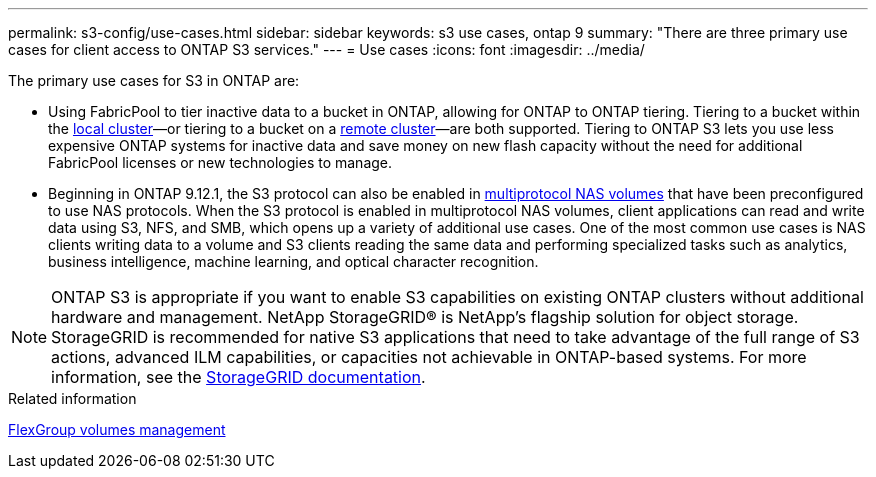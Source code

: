 ---
permalink: s3-config/use-cases.html
sidebar: sidebar
keywords: s3 use cases, ontap 9
summary: "There are three primary use cases for client access to ONTAP S3 services."
---
= Use cases
:icons: font
:imagesdir: ../media/

[.lead]
The primary use cases for S3 in ONTAP are:


* Using FabricPool to tier inactive data to a bucket in ONTAP, allowing for ONTAP to ONTAP tiering. Tiering to a bucket within the link:enable-ontap-s3-access-local-fabricpool-task.html[local cluster]—or tiering to a bucket on a link:enable-ontap-s3-access-remote-fabricpool-task.html[remote cluster]—are both supported.
Tiering to ONTAP S3 lets you use less expensive ONTAP systems for inactive data and save money on new flash capacity without the need for additional FabricPool licenses or new technologies to manage.

* Beginning in ONTAP 9.12.1, the S3 protocol can also be enabled in link:https://docs.netapp.com/us-en/ontap/s3-multiprotocol[multiprotocol NAS volumes] that have been preconfigured to use NAS protocols. When the S3 protocol is enabled in multiprotocol NAS volumes, client applications can read and write data using S3, NFS, and SMB, which opens up a variety of additional use cases. 
One of the most common use cases is NAS clients writing data to a volume and S3 clients reading the same data and performing specialized tasks such as analytics, business intelligence, machine learning, and optical character recognition.

NOTE: ONTAP S3 is appropriate if you want to enable S3 capabilities on existing ONTAP clusters without additional hardware and management. NetApp StorageGRID® is NetApp's flagship solution for object storage. StorageGRID is recommended for native S3 applications that need to take advantage of the full range of S3 actions, advanced ILM capabilities, or capacities not achievable in ONTAP-based systems. For more information, see the link:https://docs.netapp.com/us-en/storagegrid-118/index.html[StorageGRID documentation^].







.Related information

link:../flexgroup/index.html[FlexGroup volumes management]

// 2024-April-4, ONTAPDOC-1808
// 2023 Nov 10, Jira 1466
